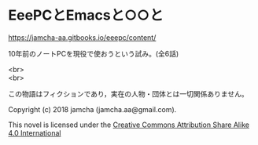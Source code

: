 #+OPTIONS: toc:nil
#+OPTIONS: \n:t

* EeePCとEmacsと○○と

  [[https://jamcha-aa.gitbooks.io/eeepc/content/]]

  10年前のノートPCを現役で使おうという試み。(全6話)

  <br>
  <br>

  この物語はフィクションであり，実在の人物・団体とは一切関係ありません。

  Copyright (c) 2018 jamcha (jamcha.aa@gmail.com).

  This novel is licensed under the [[http://creativecommons.org/licenses/by-sa/4.0/deed][Creative Commons Attribution Share Alike 4.0 International]]

  [[http://creativecommons.org/licenses/by-sa/4.0/deed][file:http://i.creativecommons.org/l/by-sa/4.0/88x31.png]]

